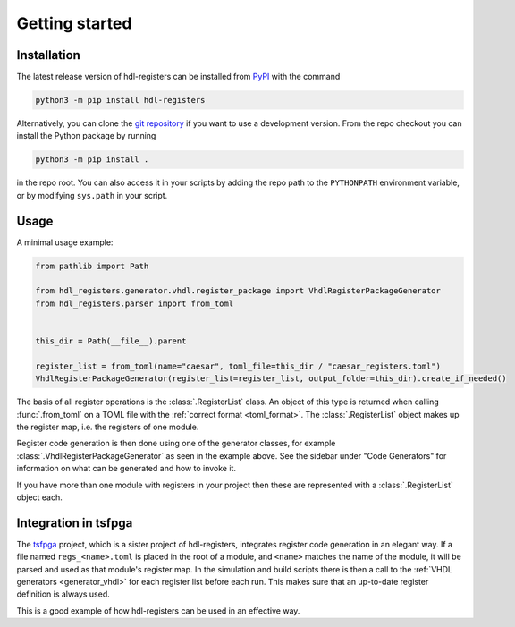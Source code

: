Getting started
===============

.. _installation:

Installation
------------

The latest release version of hdl-registers can be installed from
`PyPI <https://pypi.org/project/hdl-registers/>`__ with the command

.. code-block:: shell

  python3 -m pip install hdl-registers

Alternatively, you can clone the `git repository <https://github.com/hdl-registers/hdl-registers>`__
if you want to use a development version.
From the repo checkout you can install the Python package by running

.. code-block:: shell

  python3 -m pip install .

in the repo root.
You can also access it in your scripts by adding the repo path to the ``PYTHONPATH`` environment
variable, or by modifying ``sys.path`` in your script.



.. _usage:

Usage
-----

A minimal usage example:

.. code-block:: python

  from pathlib import Path

  from hdl_registers.generator.vhdl.register_package import VhdlRegisterPackageGenerator
  from hdl_registers.parser import from_toml


  this_dir = Path(__file__).parent

  register_list = from_toml(name="caesar", toml_file=this_dir / "caesar_registers.toml")
  VhdlRegisterPackageGenerator(register_list=register_list, output_folder=this_dir).create_if_needed()

The basis of all register operations is the :class:`.RegisterList` class.
An object of this type is returned when calling :func:`.from_toml` on a TOML file with the
:ref:`correct format <toml_format>`.
The :class:`.RegisterList` object makes up the register map, i.e. the registers of one module.

Register code generation is then done using one of the generator classes,
for example :class:`.VhdlRegisterPackageGenerator` as seen in the example above.
See the sidebar under "Code Generators" for information on what can be generated and how to
invoke it.

If you have more than one module with registers in your project then these are represented with a
:class:`.RegisterList` object each.



Integration in tsfpga
---------------------

The `tsfpga <https://tsfpga.com>`__ project, which is a sister project of hdl-registers,
integrates register code generation in an elegant way.
If a file named ``regs_<name>.toml`` is placed in the root of a module, and ``<name>`` matches the
name of the module, it will be parsed and used as that module's register map.
In the simulation and build scripts there is then a call to the
:ref:`VHDL generators <generator_vhdl>` for each register list before each run.
This makes sure that an up-to-date register definition is always used.

This is a good example of how hdl-registers can be used in an effective way.
